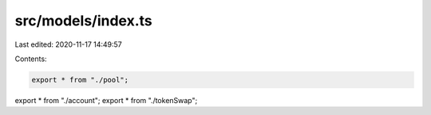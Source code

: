 src/models/index.ts
===================

Last edited: 2020-11-17 14:49:57

Contents:

.. code-block:: ts

    export * from "./pool";
export * from "./account";
export * from "./tokenSwap";



